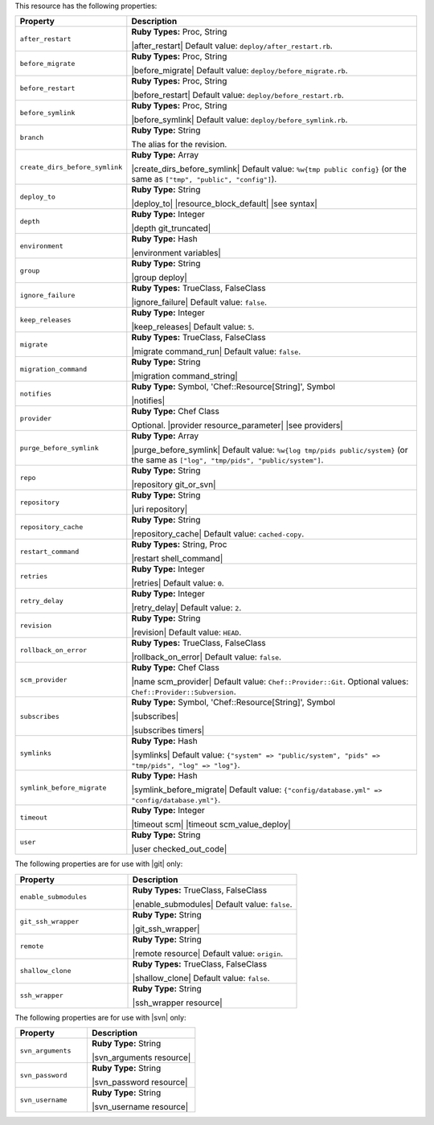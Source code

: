 .. The contents of this file are included in multiple topics.
.. This file should not be changed in a way that hinders its ability to appear in multiple documentation sets.

This resource has the following properties:

.. list-table::
   :widths: 150 450
   :header-rows: 1

   * - Property
     - Description
   * - ``after_restart``
     - **Ruby Types:** Proc, String

       |after_restart| Default value: ``deploy/after_restart.rb``.
   * - ``before_migrate``
     - **Ruby Types:** Proc, String

       |before_migrate| Default value: ``deploy/before_migrate.rb``.
   * - ``before_restart``
     - **Ruby Types:** Proc, String

       |before_restart| Default value: ``deploy/before_restart.rb``.
   * - ``before_symlink``
     - **Ruby Types:** Proc, String

       |before_symlink| Default value: ``deploy/before_symlink.rb``.
   * - ``branch``
     - **Ruby Type:** String

       The alias for the revision.
   * - ``create_dirs_before_symlink``
     - **Ruby Type:** Array

       |create_dirs_before_symlink| Default value: ``%w{tmp public config}`` (or the same as ``["tmp", "public", "config"]``).
   * - ``deploy_to``
     - **Ruby Type:** String

       |deploy_to| |resource_block_default| |see syntax|
   * - ``depth``
     - **Ruby Type:** Integer

       |depth git_truncated|
   * - ``environment``
     - **Ruby Type:** Hash

       |environment variables|
   * - ``group``
     - **Ruby Type:** String

       |group deploy|
   * - ``ignore_failure``
     - **Ruby Types:** TrueClass, FalseClass

       |ignore_failure| Default value: ``false``.
   * - ``keep_releases``
     - **Ruby Type:** Integer

       |keep_releases| Default value: ``5``.
   * - ``migrate``
     - **Ruby Types:** TrueClass, FalseClass

       |migrate command_run| Default value: ``false``.
   * - ``migration_command``
     - **Ruby Type:** String

       |migration command_string|
   * - ``notifies``
     - **Ruby Type:** Symbol, 'Chef::Resource[String]', Symbol

       |notifies|

       .. include:: ../../includes_resources_common/includes_resources_common_notifications_syntax_notifies.rst

       .. include:: ../../includes_resources_common/includes_resources_common_notifications_timers.rst
   * - ``provider``
     - **Ruby Type:** Chef Class

       Optional. |provider resource_parameter| |see providers|
   * - ``purge_before_symlink``
     - **Ruby Type:** Array

       |purge_before_symlink| Default value: ``%w{log tmp/pids public/system}`` (or the same as ``["log", "tmp/pids", "public/system"]``.
   * - ``repo``
     - **Ruby Type:** String

       |repository git_or_svn|
   * - ``repository``
     - **Ruby Type:** String

       |uri repository|
   * - ``repository_cache``
     - **Ruby Type:** String

       |repository_cache| Default value: ``cached-copy``.
   * - ``restart_command``
     - **Ruby Types:** String, Proc

       |restart shell_command|
   * - ``retries``
     - **Ruby Type:** Integer

       |retries| Default value: ``0``.
   * - ``retry_delay``
     - **Ruby Type:** Integer

       |retry_delay| Default value: ``2``.
   * - ``revision``
     - **Ruby Type:** String

       |revision| Default value: ``HEAD``.
   * - ``rollback_on_error``
     - **Ruby Types:** TrueClass, FalseClass

       |rollback_on_error| Default value: ``false``.
   * - ``scm_provider``
     - **Ruby Type:** Chef Class

       |name scm_provider| Default value: ``Chef::Provider::Git``. Optional values: ``Chef::Provider::Subversion``.
   * - ``subscribes``
     - **Ruby Type:** Symbol, 'Chef::Resource[String]', Symbol

       |subscribes|

       .. include:: ../../includes_resources_common/includes_resources_common_notifications_syntax_subscribes.rst

       |subscribes timers|
   * - ``symlinks``
     - **Ruby Type:** Hash

       |symlinks| Default value: ``{"system" => "public/system", "pids" => "tmp/pids", "log" => "log"}``.
   * - ``symlink_before_migrate``
     - **Ruby Type:** Hash

       |symlink_before_migrate| Default value: ``{"config/database.yml" => "config/database.yml"}``.
   * - ``timeout``
     - **Ruby Type:** Integer

       |timeout scm| |timeout scm_value_deploy|
   * - ``user``
     - **Ruby Type:** String

       |user checked_out_code|

The following properties are for use with |git| only:

.. list-table::
   :widths: 200 300
   :header-rows: 1

   * - Property
     - Description
   * - ``enable_submodules``
     - **Ruby Types:** TrueClass, FalseClass

       |enable_submodules| Default value: ``false``.
   * - ``git_ssh_wrapper``
     - **Ruby Type:** String

       |git_ssh_wrapper|
   * - ``remote``
     - **Ruby Type:** String

       |remote resource| Default value: ``origin``.
   * - ``shallow_clone``
     - **Ruby Types:** TrueClass, FalseClass

       |shallow_clone| Default value: ``false``.
   * - ``ssh_wrapper``
     - **Ruby Type:** String

       |ssh_wrapper resource|

The following properties are for use with |svn| only:

.. list-table::
   :widths: 200 300
   :header-rows: 1

   * - Property
     - Description
   * - ``svn_arguments``
     - **Ruby Type:** String

       |svn_arguments resource|
   * - ``svn_password``
     - **Ruby Type:** String

       |svn_password resource|
   * - ``svn_username``
     - **Ruby Type:** String

       |svn_username resource|

